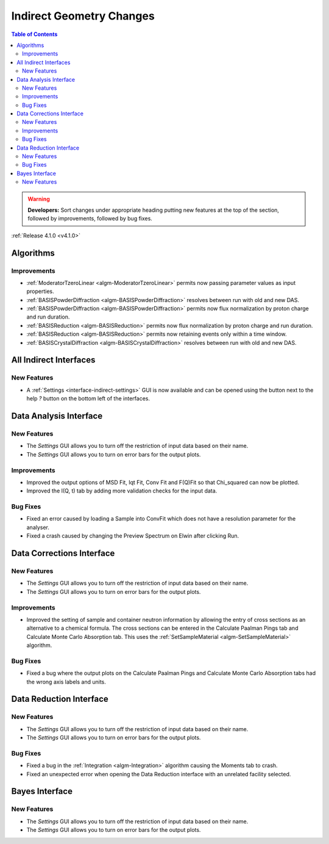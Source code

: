 =========================
Indirect Geometry Changes
=========================

.. contents:: Table of Contents
   :local:

.. warning:: **Developers:** Sort changes under appropriate heading
    putting new features at the top of the section, followed by
    improvements, followed by bug fixes.

:ref:`Release 4.1.0 <v4.1.0>`

Algorithms
----------

Improvements
############

- :ref:`ModeratorTzeroLinear <algm-ModeratorTzeroLinear>` permits now passing parameter values as input properties.
- :ref:`BASISPowderDiffraction <algm-BASISPowderDiffraction>` resolves between run with old and new DAS.
- :ref:`BASISPowderDiffraction <algm-BASISPowderDiffraction>` permits now flux normalization by proton charge and run duration.
- :ref:`BASISReduction <algm-BASISReduction>` permits now flux normalization by proton charge and run duration.
- :ref:`BASISReduction <algm-BASISReduction>` permits now retaining events only within a time window.
- :ref:`BASISCrystalDiffraction <algm-BASISCrystalDiffraction>` resolves between run with old and new DAS.


All Indirect Interfaces
-----------------------

New Features
############
- A :ref:`Settings <interface-indirect-settings>` GUI is now available and can be opened using the button
  next to the help *?* button on the bottom left of the interfaces.

.. figure:: ../../images/Data_Analysis_Settings.png
  :class: screenshot
  :align: center
  :figwidth: 90%
  :alt: The settings GUI for the Data Analysis interface.


Data Analysis Interface
-----------------------

New Features
############
- The *Settings* GUI allows you to turn off the restriction of input data based on their name.
- The *Settings* GUI allows you to turn on error bars for the output plots.

Improvements
############
- Improved the output options of MSD Fit, Iqt Fit, Conv Fit and F(Q)Fit so that Chi_squared can now be plotted.
- Improved the I(Q, t) tab by adding more validation checks for the input data.

Bug Fixes
#########
- Fixed an error caused by loading a Sample into ConvFit which does not have a resolution parameter for the analyser.
- Fixed a crash caused by changing the Preview Spectrum on Elwin after clicking Run.


Data Corrections Interface
--------------------------

New Features
############
- The *Settings* GUI allows you to turn off the restriction of input data based on their name.
- The *Settings* GUI allows you to turn on error bars for the output plots.

Improvements
############
- Improved the setting of sample and container neutron information by allowing the entry of cross sections as an 
  alternative to a chemical formula. The cross sections can be entered in the Calculate Paalman Pings tab and
  Calculate Monte Carlo Absorption tab. This uses the :ref:`SetSampleMaterial <algm-SetSampleMaterial>` algorithm.

Bug Fixes
#########
- Fixed a bug where the output plots on the Calculate Paalman Pings and Calculate Monte Carlo Absorption tabs had
  the wrong axis labels and units.


Data Reduction Interface
------------------------

New Features
############
- The *Settings* GUI allows you to turn off the restriction of input data based on their name.
- The *Settings* GUI allows you to turn on error bars for the output plots.

Bug Fixes
#########
- Fixed a bug in the :ref:`Integration <algm-Integration>` algorithm causing the Moments tab to crash.
- Fixed an unexpected error when opening the Data Reduction interface with an unrelated facility selected.


Bayes Interface
---------------

New Features
############

- The *Settings* GUI allows you to turn off the restriction of input data based on their name.
- The *Settings* GUI allows you to turn on error bars for the output plots.
